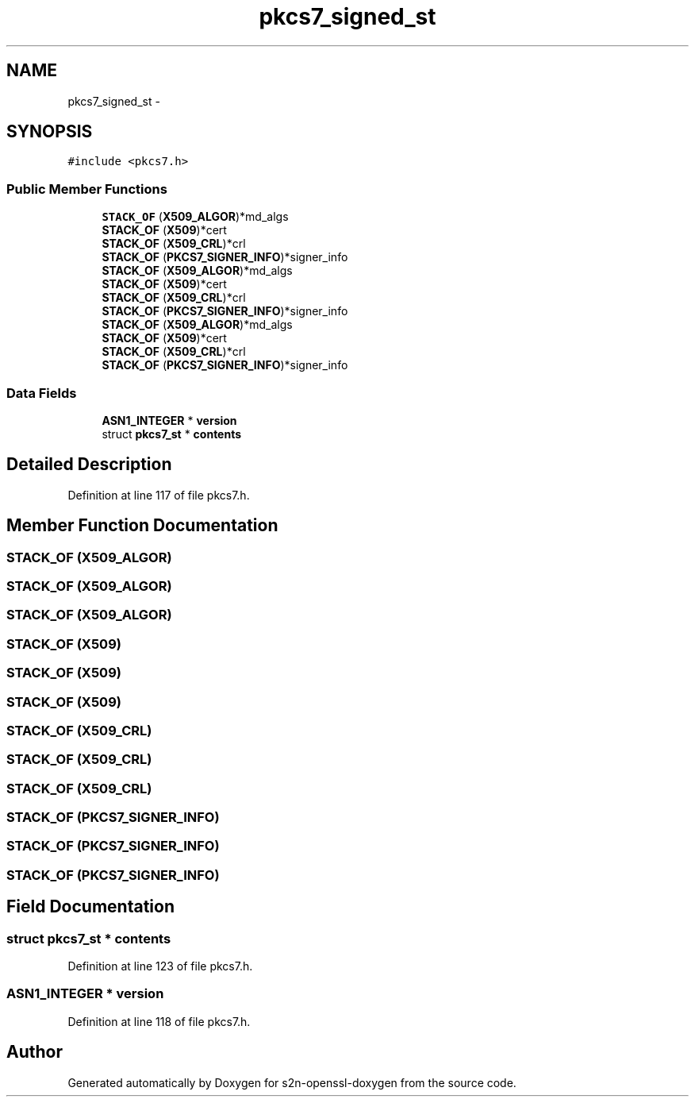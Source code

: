 .TH "pkcs7_signed_st" 3 "Thu Jun 30 2016" "s2n-openssl-doxygen" \" -*- nroff -*-
.ad l
.nh
.SH NAME
pkcs7_signed_st \- 
.SH SYNOPSIS
.br
.PP
.PP
\fC#include <pkcs7\&.h>\fP
.SS "Public Member Functions"

.in +1c
.ti -1c
.RI "\fBSTACK_OF\fP (\fBX509_ALGOR\fP)*md_algs"
.br
.ti -1c
.RI "\fBSTACK_OF\fP (\fBX509\fP)*cert"
.br
.ti -1c
.RI "\fBSTACK_OF\fP (\fBX509_CRL\fP)*crl"
.br
.ti -1c
.RI "\fBSTACK_OF\fP (\fBPKCS7_SIGNER_INFO\fP)*signer_info"
.br
.ti -1c
.RI "\fBSTACK_OF\fP (\fBX509_ALGOR\fP)*md_algs"
.br
.ti -1c
.RI "\fBSTACK_OF\fP (\fBX509\fP)*cert"
.br
.ti -1c
.RI "\fBSTACK_OF\fP (\fBX509_CRL\fP)*crl"
.br
.ti -1c
.RI "\fBSTACK_OF\fP (\fBPKCS7_SIGNER_INFO\fP)*signer_info"
.br
.ti -1c
.RI "\fBSTACK_OF\fP (\fBX509_ALGOR\fP)*md_algs"
.br
.ti -1c
.RI "\fBSTACK_OF\fP (\fBX509\fP)*cert"
.br
.ti -1c
.RI "\fBSTACK_OF\fP (\fBX509_CRL\fP)*crl"
.br
.ti -1c
.RI "\fBSTACK_OF\fP (\fBPKCS7_SIGNER_INFO\fP)*signer_info"
.br
.in -1c
.SS "Data Fields"

.in +1c
.ti -1c
.RI "\fBASN1_INTEGER\fP * \fBversion\fP"
.br
.ti -1c
.RI "struct \fBpkcs7_st\fP * \fBcontents\fP"
.br
.in -1c
.SH "Detailed Description"
.PP 
Definition at line 117 of file pkcs7\&.h\&.
.SH "Member Function Documentation"
.PP 
.SS "STACK_OF (\fBX509_ALGOR\fP)"

.SS "STACK_OF (\fBX509_ALGOR\fP)"

.SS "STACK_OF (\fBX509_ALGOR\fP)"

.SS "STACK_OF (\fBX509\fP)"

.SS "STACK_OF (\fBX509\fP)"

.SS "STACK_OF (\fBX509\fP)"

.SS "STACK_OF (\fBX509_CRL\fP)"

.SS "STACK_OF (\fBX509_CRL\fP)"

.SS "STACK_OF (\fBX509_CRL\fP)"

.SS "STACK_OF (\fBPKCS7_SIGNER_INFO\fP)"

.SS "STACK_OF (\fBPKCS7_SIGNER_INFO\fP)"

.SS "STACK_OF (\fBPKCS7_SIGNER_INFO\fP)"

.SH "Field Documentation"
.PP 
.SS "struct \fBpkcs7_st\fP * contents"

.PP
Definition at line 123 of file pkcs7\&.h\&.
.SS "\fBASN1_INTEGER\fP * version"

.PP
Definition at line 118 of file pkcs7\&.h\&.

.SH "Author"
.PP 
Generated automatically by Doxygen for s2n-openssl-doxygen from the source code\&.
